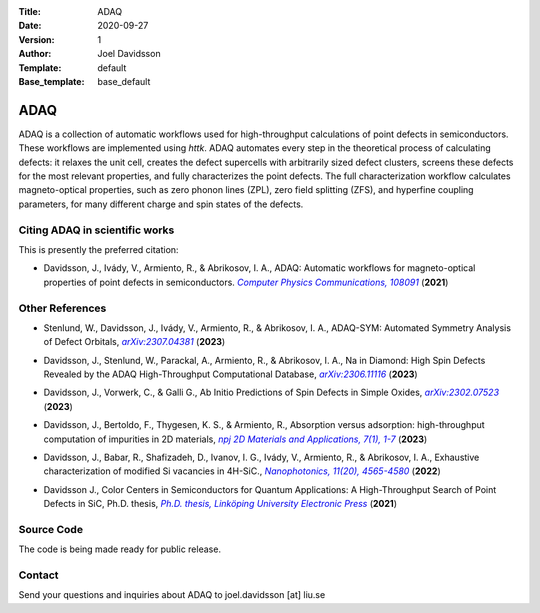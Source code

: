 :Title: ADAQ
:Date: 2020-09-27
:Version: 1
:Author: Joel Davidsson
:Template: default
:Base_template: base_default

====
ADAQ
====

ADAQ is a collection of automatic workflows used for high-throughput calculations of point defects in semiconductors. These workflows are implemented using *httk*. ADAQ automates every step in the theoretical process of calculating defects: it relaxes the unit cell, creates the defect supercells with arbitrarily sized defect clusters, screens these defects for the most relevant properties, and fully characterizes the point defects. The full characterization workflow calculates magneto-optical properties, such as zero phonon lines (ZPL), zero field splitting (ZFS), and hyperfine coupling parameters, for many different charge and spin states of the defects.

Citing ADAQ in scientific works
---------------------------------

This is presently the preferred citation:

- Davidsson, J., Ivády, V., Armiento, R., & Abrikosov, I. A., ADAQ: Automatic workflows for magneto-optical properties of point defects in semiconductors. |adaq|_ (**2021**)

.. _adaq: https://doi.org/10.1016/j.cpc.2021.108091

.. |adaq| replace:: *Computer Physics Communications, 108091*

Other References
----------------

- Stenlund, W., Davidsson, J., Ivády, V., Armiento, R., & Abrikosov, I. A., ADAQ-SYM: Automated Symmetry Analysis of Defect Orbitals, |adaqsym|_ (**2023**)

.. _adaqsym: https://arxiv.org/abs/2307.04381

.. |adaqsym| replace:: *arXiv:2307.04381*

- Davidsson, J., Stenlund, W., Parackal, A., Armiento, R., & Abrikosov, I. A., Na in Diamond: High Spin Defects Revealed by the ADAQ High-Throughput Computational Database, |diamond|_ (**2023**)

.. _diamond: https://arxiv.org/abs/2306.11116

.. |diamond| replace:: *arXiv:2306.11116*

- Davidsson, J., Vorwerk, C., & Galli G., Ab Initio Predictions of Spin Defects in Simple Oxides, |cao|_ (**2023**)

.. _cao: https://arxiv.org/abs/2302.07523

.. |cao| replace:: *arXiv:2302.07523*

- Davidsson, J., Bertoldo, F., Thygesen, K. S., & Armiento, R., Absorption versus adsorption: high-throughput computation of impurities in 2D materials, |abad|_ (**2023**)

.. _abad: https://www.nature.com/articles/s41699-023-00380-6

.. |abad| replace:: *npj 2D Materials and Applications, 7(1), 1-7*

- Davidsson, J., Babar, R., Shafizadeh, D., Ivanov, I. G., Ivády, V., Armiento, R., & Abrikosov, I. A., Exhaustive characterization of modified Si vacancies in 4H-SiC., |modvac|_ (**2022**)

.. _modvac: https://doi.org/10.1515/nanoph-2022-0400

.. |modvac| replace:: *Nanophotonics, 11(20), 4565-4580*

- Davidsson J., Color Centers in Semiconductors for Quantum Applications: A High-Throughput Search of Point Defects in SiC, Ph.D. thesis, |thesis|_ (**2021**)

.. _thesis: https://doi.org/10.3384/diss.diva-173108

.. |thesis| replace:: *Ph.D. thesis, Linköping University Electronic Press*

Source Code
-----------

The code is being made ready for public release.

Contact
-------

Send your questions and inquiries about ADAQ to joel.davidsson [at] liu.se
